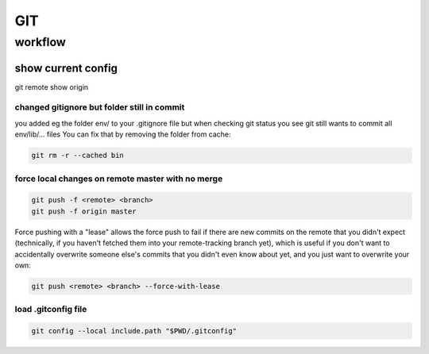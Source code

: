 .. highlightlang:: rest
.. using headers 
   ##################
   H1: document title
   ##################
   
   Introduction text.
   
   
   *********
   Sample H2
   *********
   
   Sample content.
   
   
   **********
   Another H2
   **********
   
   Sample H3
   =========
   
   Sample H4
   ---------
   
   Sample H5
   ^^^^^^^^^
   
   Sample H6
   """""""""
   
   And some text.
   


###
GIT
###

********
workflow
********

show current config 
===================

git remote show origin


changed gitignore but folder still in commit
--------------------------------------------

you added eg the folder env/ to your .gitignore file but when checking git status you see git still wants to commit all env/lib/... files
You can fix that by removing the folder from cache:

.. code::

   git rm -r --cached bin

force local changes on remote master with no merge
--------------------------------------------------

.. code::
  
   git push -f <remote> <branch>
   git push -f origin master

Force pushing with a "lease" allows the force push to fail if there are new commits on the remote that you didn't expect (technically, if you haven't fetched them into your remote-tracking branch yet), which is useful if you don't want to accidentally overwrite someone else's commits that you didn't even know about yet, and you just want to overwrite your own:

.. code::

   git push <remote> <branch> --force-with-lease

load .gitconfig file
--------------------

.. code::

   git config --local include.path "$PWD/.gitconfig"




